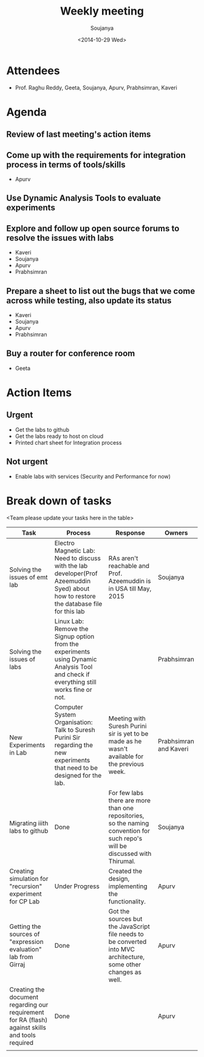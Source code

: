 #+Title:  Weekly meeting
#+Author: Soujanya
#+Date:   <2014-10-29 Wed>

* Attendees
 - Prof. Raghu Reddy, Geeta, Soujanya, Apurv, Prabhsimran, Kaveri
* Agenda
** Review of last meeting's action items
** Come up with the requirements for integration process in terms of tools/skills
- Apurv
** Use Dynamic Analysis Tools to evaluate experiments
** Explore and follow up open source forums to resolve the issues with labs
- Kaveri
- Soujanya
- Apurv
- Prabhsimran  
** Prepare a sheet to list out the bugs that we come across while testing, also update its status
- Kaveri
- Soujanya
- Apurv
- Prabhsimran
** Buy a router for conference room    
- Geeta
* Action Items
** Urgent
- Get the labs to github
- Get the labs ready to host on cloud
- Printed chart sheet for Integration process
** Not urgent
- Enable labs with services (Security and Performance for now)
* Break down of tasks
<Team please update your tasks here in the table>
| Task                                                                                             | Process                                                                                                                                | Response                                                                                                                     | Owners                 |
|--------------------------------------------------------------------------------------------------+----------------------------------------------------------------------------------------------------------------------------------------+------------------------------------------------------------------------------------------------------------------------------+------------------------|
| Solving the issues of emt lab                                                                    | Electro Magnetic Lab: Need to discuss with the lab developer(Prof Azeemuddin Syed) about how to restore the database file for this lab | RAs aren't reachable and Prof. Azeemuddin is in USA till May, 2015                                                           | Soujanya               |
|--------------------------------------------------------------------------------------------------+----------------------------------------------------------------------------------------------------------------------------------------+------------------------------------------------------------------------------------------------------------------------------+------------------------|
| Solving the issues of labs                                                                       | Linux Lab: Remove the Signup option from the experiments using Dynamic Analysis Tool and check if everything still works fine or not.  |                                                                                                                              | Prabhsimran            |
|--------------------------------------------------------------------------------------------------+----------------------------------------------------------------------------------------------------------------------------------------+------------------------------------------------------------------------------------------------------------------------------+------------------------|
| New Experiments in Lab                                                                           | Computer System Organisation: Talk to Suresh Purini Sir regarding the new experiments that need to be designed for the lab.            | Meeting with Suresh Purini sir is yet to be made as he wasn't available for the previous week.                               | Prabhsimran and Kaveri |
|--------------------------------------------------------------------------------------------------+----------------------------------------------------------------------------------------------------------------------------------------+------------------------------------------------------------------------------------------------------------------------------+------------------------|
| Migrating iiith labs to github                                                                   | Done                                                                                                                                   | For few labs there are more than one repositories, so the naming convention for such repo's will be discussed with Thirumal. | Soujanya               |
|--------------------------------------------------------------------------------------------------+----------------------------------------------------------------------------------------------------------------------------------------+------------------------------------------------------------------------------------------------------------------------------+------------------------|
| Creating simulation for "recursion" experiment for CP Lab                                        | Under Progress                                                                                                                         | Created the design, implementing the functionality.                                                                          | Apurv                  |
|--------------------------------------------------------------------------------------------------+----------------------------------------------------------------------------------------------------------------------------------------+------------------------------------------------------------------------------------------------------------------------------+------------------------|
| Getting the sources of "expression evaluation" lab from Girraj                                   | Done                                                                                                                                   | Got the sources but the JavaScript file needs to be converted into MVC architecture, some other changes as well.             | Apurv                  |
|--------------------------------------------------------------------------------------------------+----------------------------------------------------------------------------------------------------------------------------------------+------------------------------------------------------------------------------------------------------------------------------+------------------------|
| Creating the document regarding our requirement for RA (flash) against skills and tools required | Done                                                                                                                                   |                                                                                                                              | Apurv                  |
|--------------------------------------------------------------------------------------------------+----------------------------------------------------------------------------------------------------------------------------------------+------------------------------------------------------------------------------------------------------------------------------+------------------------|
|                                                                                                  |                                                                                                                                        |                                                                                                                              |                        |


